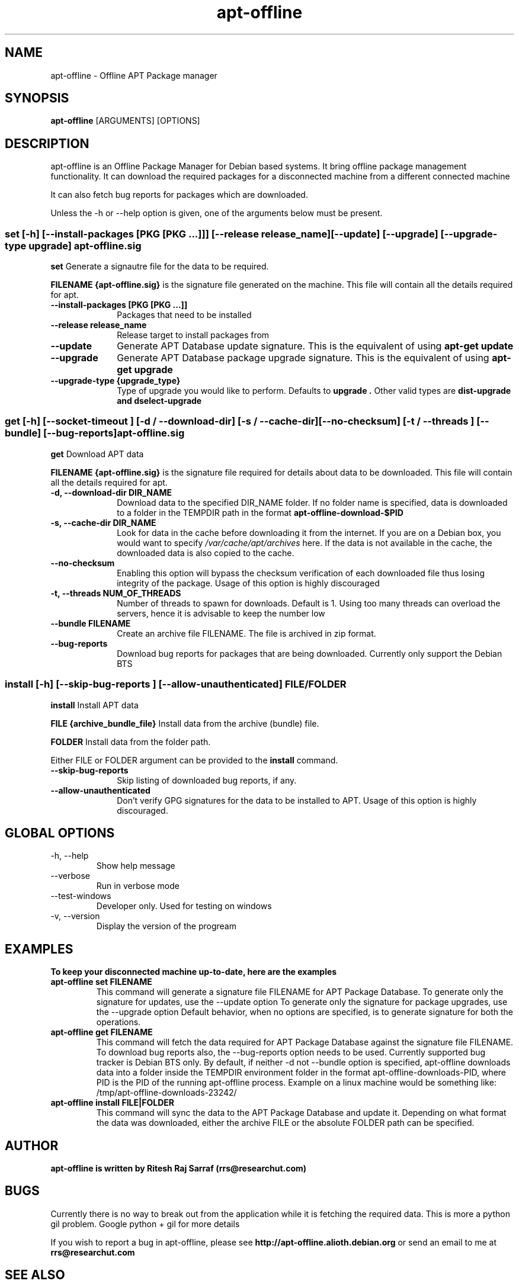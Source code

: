 .TH apt-offline 8 "October, 2009" "version 0.9.4" "USER COMMANDS"
.SH NAME
apt-offline \- Offline APT Package manager
.SH SYNOPSIS
.B apt-offline
[ARGUMENTS] [OPTIONS]

.SH DESCRIPTION
apt-offline is an Offline Package Manager for Debian based systems. It bring offline package management functionality.
It can download the required packages for a disconnected machine from a different connected machine
.PP
It can also fetch bug reports for packages which are downloaded.
.PP
Unless the \-h or \-\-help option is given, one of the arguments below must be present.

.SS set [-h] [--install-packages [PKG [PKG ...]]] [--release release_name] [--update] [--upgrade] [--upgrade-type upgrade] apt-offline.sig

.PP
.B set
Generate a signautre file for the data to be required.

.B FILENAME {apt-offline.sig}
is the signature file generated on the machine. This file will contain all the details required for apt.

.IP "\fB\-\-install\-packages [PKG [PKG ...]]\fP" 10
Packages that need to be installed

.IP "\fB\-\-release release_name\fP" 10
Release target to install packages from

.IP "\fB\-\-update\fP" 10
Generate APT Database update signature. This is the equivalent of using
.B "apt-get update"

.IP "\fB\-\-upgrade\fP" 10
Generate APT Database package upgrade signature. This is the equivalent of using
.B "apt-get upgrade"

.IP "\fB\-\-upgrade\-type {upgrade_type}\fP" 10
Type of upgrade you would like to perform. Defaults to
.B "upgrade".
Other valid types are
.B "dist-upgrade" and "dselect-upgrade"



.SS get [-h] [--socket-timeout ] [-d / --download-dir] [-s / --cache-dir] [--no-checksum] [-t / --threads ] [--bundle] [--bug-reports] apt-offline.sig

.PP
.B get
Download APT data

.B FILENAME {apt-offline.sig}
is the signature file required for details about data to be downloaded. This file will contain all the details required for apt.

.IP "\fB\-d, \-\-download\-dir DIR_NAME\fP" 10
Download data to the specified DIR_NAME folder. If no folder name is specified, data is downloaded to a folder in the TEMPDIR path in the format
.B apt-offline-download-$PID

.IP "\fB\-s, \-\-cache\-dir DIR_NAME\fP" 10
Look for data in the cache before downloading it from the internet. If you are on a Debian box, you would want to specify
.I /var/cache/apt/archives
here. If the data is not available in the cache, the downloaded data is also copied to the cache.

.IP "\fB\-\-no\-checksum\fP" 10
Enabling this option will bypass the checksum verification of each downloaded file thus losing integrity of the package. Usage of this option is highly discouraged

.IP "\fB\-t, \-\-threads NUM_OF_THREADS\fP" 10
Number of threads to spawn for downloads. Default is 1. Using too many threads can overload the servers, hence it is advisable to keep the number low

.IP "\fB\-\-bundle FILENAME\fP" 10
Create an archive file FILENAME. The file is archived in zip format.

.IP "\fB\-\-bug\-reports\fP" 10
Download bug reports for packages that are being downloaded. Currently only support the Debian BTS



.SS install [-h] [--skip-bug-reports ] [--allow-unauthenticated] FILE/FOLDER

.PP
.B install
Install APT data

.B FILE {archive_bundle_file}
Install data from the archive (bundle) file.

.B FOLDER
Install data from the folder path.

Either FILE or FOLDER argument can be provided to the
.B install
command.

.IP "\fB\-\-skip\-bug\-reports\fP" 10
Skip listing of downloaded bug reports, if any.

.IP "\fB\-\-allow\-unauthenticated\fP" 10
Don't verify GPG signatures for the data to be installed to APT. Usage of this option is highly discouraged.


.SH GLOBAL OPTIONS
.TP
\-h, \-\-help
Show help message

.TP
\-\-verbose
Run in verbose mode

.TP
\-\-test\-windows
Developer only. Used for testing on windows

.TP
\-v, \-\-version
Display the version of the progream


.SH EXAMPLES
.TP
.B To keep your disconnected machine  up-to-date, here are the examples

.TP
.B apt-offline set FILENAME
This command will generate a signature file FILENAME for APT Package Database.
To generate only the signature for updates, use the \-\-update option
To generate only the signature for package upgrades, use the \-\-upgrade option
Default behavior, when no options are specified, is to generate signature for both the operations.

.TP
.B apt-offline get FILENAME
This command will fetch the data required for APT Package Database against the signature file FILENAME.
To download bug reports also, the \-\-bug\-reports option needs to be used. Currently supported bug tracker is Debian BTS only.
By default, if neither \-d not \-\-bundle option is specified, apt-offline downloads data into a folder inside the TEMPDIR environment folder in the format apt\-offline\-downloads\-PID, where PID is the PID of the running apt\-offline process. Example on a linux machine would be something like: /tmp/apt-offline-downloads-23242/

.TP
.B apt-offline install FILE|FOLDER
This command will sync the data to the APT Package Database and update it.
Depending on what format the data was downloaded, either the archive FILE or the absolute FOLDER path can be specified.


.SH AUTHOR
.B apt-offline is written by Ritesh Raj Sarraf (rrs@researchut.com)

.SH BUGS
Currently there is no way to break out from the application while it is fetching the required data.
This is more a python gil problem. Google python + gil for more details

If you wish to report a bug in apt-offline, please see 
.B http://apt-offline.alioth.debian.org
or send an email to me at
.B rrs@researchut.com

.SH SEE ALSO
apt-get(8)
apt-cache(8)
dpkg(8)
aptitude(8)
